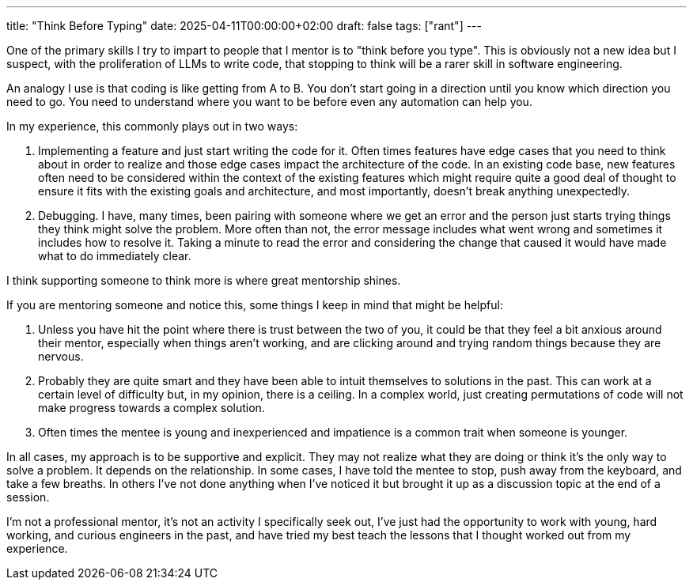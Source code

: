 ---
title: "Think Before Typing"
date: 2025-04-11T00:00:00+02:00
draft: false
tags: ["rant"]
---

One of the primary skills I try to impart to people that I mentor is to "think
before you type".  This is obviously not a new idea but I suspect, with the
proliferation of LLMs to write code, that stopping to think will be a rarer
skill in software engineering.

An analogy I use is that coding is like getting from A to B.  You don't start
going in a direction until you know which direction you need to go.  You need to
understand where you want to be before even any automation can help you.

In my experience, this commonly plays out in two ways:

. Implementing a feature and just start writing the code for it.  Often times
features have edge cases that you need to think about in order to realize and
those edge cases impact the architecture of the code.  In an existing code base,
new features often need to be considered within the context of the existing
features which might require quite a good deal of thought to ensure it fits with
the existing goals and architecture, and most importantly, doesn't break
anything unexpectedly.
. Debugging.  I have, many times, been pairing with someone where we get an
error and the person just starts trying things they think might solve the
problem.  More often than not, the error message includes what went wrong and
sometimes it includes how to resolve it.  Taking a minute to read the error and
considering the change that caused it would have made what to do immediately
clear.

I think supporting someone to think more is where great mentorship shines.

If you are mentoring someone and notice this, some things I keep in mind that
might be helpful:

. Unless you have hit the point where there is trust between the two of you, it
could be that they feel a bit anxious around their mentor, especially when
things aren't working, and are clicking around and trying random things because
they are nervous.
. Probably they are quite smart and they have been able to intuit themselves to
solutions in the past.  This can work at a certain level of difficulty but, in
my opinion, there is a ceiling.  In a complex world, just creating permutations
of code will not make progress towards a complex solution.
. Often times the mentee is young and inexperienced and impatience is a common
trait when someone is younger.

In all cases, my approach is to be supportive and explicit.  They may not
realize what they are doing or think it's the only way to solve a problem.  It
depends on the relationship.  In some cases, I have told the mentee to stop,
push away from the keyboard, and take a few breaths.  In others I've not done
anything when I've noticed it but brought it up as a discussion topic at the end
of a session.

I'm not a professional mentor, it's not an activity I specifically seek out,
I've just had the opportunity to work with young, hard working, and curious
engineers in the past, and have tried my best teach the lessons that I thought
worked out from my experience.
